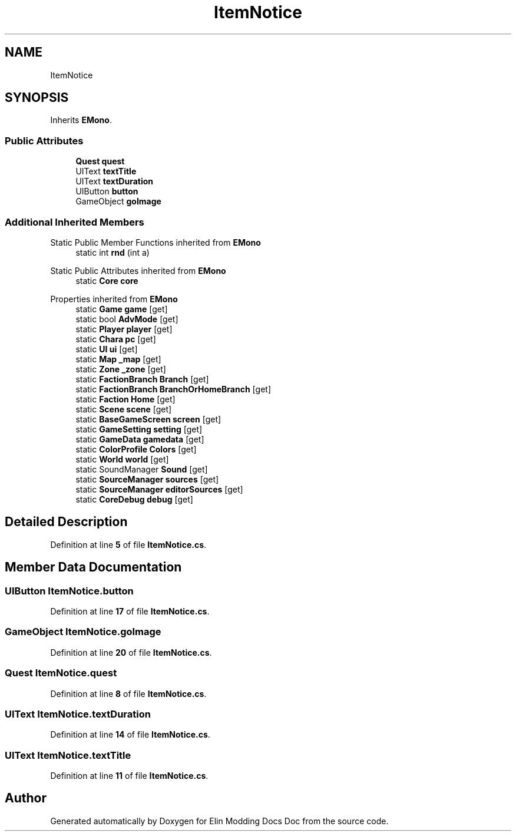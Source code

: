 .TH "ItemNotice" 3 "Elin Modding Docs Doc" \" -*- nroff -*-
.ad l
.nh
.SH NAME
ItemNotice
.SH SYNOPSIS
.br
.PP
.PP
Inherits \fBEMono\fP\&.
.SS "Public Attributes"

.in +1c
.ti -1c
.RI "\fBQuest\fP \fBquest\fP"
.br
.ti -1c
.RI "UIText \fBtextTitle\fP"
.br
.ti -1c
.RI "UIText \fBtextDuration\fP"
.br
.ti -1c
.RI "UIButton \fBbutton\fP"
.br
.ti -1c
.RI "GameObject \fBgoImage\fP"
.br
.in -1c
.SS "Additional Inherited Members"


Static Public Member Functions inherited from \fBEMono\fP
.in +1c
.ti -1c
.RI "static int \fBrnd\fP (int a)"
.br
.in -1c

Static Public Attributes inherited from \fBEMono\fP
.in +1c
.ti -1c
.RI "static \fBCore\fP \fBcore\fP"
.br
.in -1c

Properties inherited from \fBEMono\fP
.in +1c
.ti -1c
.RI "static \fBGame\fP \fBgame\fP\fR [get]\fP"
.br
.ti -1c
.RI "static bool \fBAdvMode\fP\fR [get]\fP"
.br
.ti -1c
.RI "static \fBPlayer\fP \fBplayer\fP\fR [get]\fP"
.br
.ti -1c
.RI "static \fBChara\fP \fBpc\fP\fR [get]\fP"
.br
.ti -1c
.RI "static \fBUI\fP \fBui\fP\fR [get]\fP"
.br
.ti -1c
.RI "static \fBMap\fP \fB_map\fP\fR [get]\fP"
.br
.ti -1c
.RI "static \fBZone\fP \fB_zone\fP\fR [get]\fP"
.br
.ti -1c
.RI "static \fBFactionBranch\fP \fBBranch\fP\fR [get]\fP"
.br
.ti -1c
.RI "static \fBFactionBranch\fP \fBBranchOrHomeBranch\fP\fR [get]\fP"
.br
.ti -1c
.RI "static \fBFaction\fP \fBHome\fP\fR [get]\fP"
.br
.ti -1c
.RI "static \fBScene\fP \fBscene\fP\fR [get]\fP"
.br
.ti -1c
.RI "static \fBBaseGameScreen\fP \fBscreen\fP\fR [get]\fP"
.br
.ti -1c
.RI "static \fBGameSetting\fP \fBsetting\fP\fR [get]\fP"
.br
.ti -1c
.RI "static \fBGameData\fP \fBgamedata\fP\fR [get]\fP"
.br
.ti -1c
.RI "static \fBColorProfile\fP \fBColors\fP\fR [get]\fP"
.br
.ti -1c
.RI "static \fBWorld\fP \fBworld\fP\fR [get]\fP"
.br
.ti -1c
.RI "static SoundManager \fBSound\fP\fR [get]\fP"
.br
.ti -1c
.RI "static \fBSourceManager\fP \fBsources\fP\fR [get]\fP"
.br
.ti -1c
.RI "static \fBSourceManager\fP \fBeditorSources\fP\fR [get]\fP"
.br
.ti -1c
.RI "static \fBCoreDebug\fP \fBdebug\fP\fR [get]\fP"
.br
.in -1c
.SH "Detailed Description"
.PP 
Definition at line \fB5\fP of file \fBItemNotice\&.cs\fP\&.
.SH "Member Data Documentation"
.PP 
.SS "UIButton ItemNotice\&.button"

.PP
Definition at line \fB17\fP of file \fBItemNotice\&.cs\fP\&.
.SS "GameObject ItemNotice\&.goImage"

.PP
Definition at line \fB20\fP of file \fBItemNotice\&.cs\fP\&.
.SS "\fBQuest\fP ItemNotice\&.quest"

.PP
Definition at line \fB8\fP of file \fBItemNotice\&.cs\fP\&.
.SS "UIText ItemNotice\&.textDuration"

.PP
Definition at line \fB14\fP of file \fBItemNotice\&.cs\fP\&.
.SS "UIText ItemNotice\&.textTitle"

.PP
Definition at line \fB11\fP of file \fBItemNotice\&.cs\fP\&.

.SH "Author"
.PP 
Generated automatically by Doxygen for Elin Modding Docs Doc from the source code\&.

